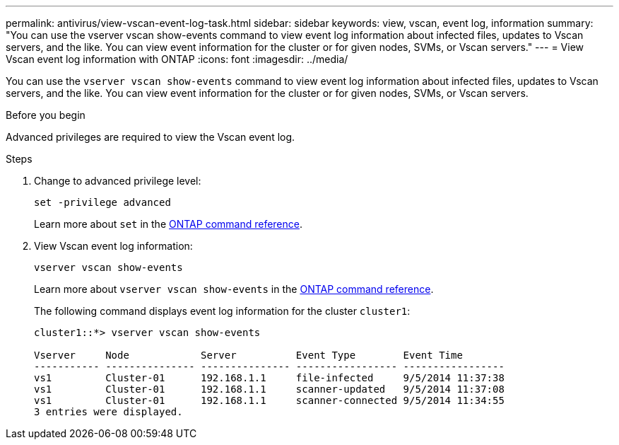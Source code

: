 ---
permalink: antivirus/view-vscan-event-log-task.html
sidebar: sidebar
keywords: view, vscan, event log, information
summary: "You can use the vserver vscan show-events command to view event log information about infected files, updates to Vscan servers, and the like. You can view event information for the cluster or for given nodes, SVMs, or Vscan servers."
---
= View Vscan event log information with ONTAP
:icons: font
:imagesdir: ../media/

[.lead]
You can use the `vserver vscan show-events` command to view event log information about infected files, updates to Vscan servers, and the like. You can view event information for the cluster or for given nodes, SVMs, or Vscan servers.

.Before you begin

Advanced privileges are required to view the Vscan event log.

.Steps

. Change to advanced privilege level:
+
`set -privilege advanced`
+
Learn more about `set` in the link:https://docs.netapp.com/us-en/ontap-cli/set.html[ONTAP command reference^].
. View Vscan event log information:
+
`vserver vscan show-events`
+
Learn more about `vserver vscan show-events` in the link:https://docs.netapp.com/us-en/ontap-cli/vserver-vscan-show-events.html[ONTAP command reference^].
+
The following command displays event log information for the cluster `cluster1`:
+
----
cluster1::*> vserver vscan show-events

Vserver     Node            Server          Event Type        Event Time
----------- --------------- --------------- ----------------- -----------------
vs1         Cluster-01      192.168.1.1     file-infected     9/5/2014 11:37:38
vs1         Cluster-01      192.168.1.1     scanner-updated   9/5/2014 11:37:08
vs1         Cluster-01      192.168.1.1     scanner-connected 9/5/2014 11:34:55
3 entries were displayed.
----

// 2025 Mar 11, ONTAPDOC-2758
// 2025 Jan 13, ONTAPDOC-2569 